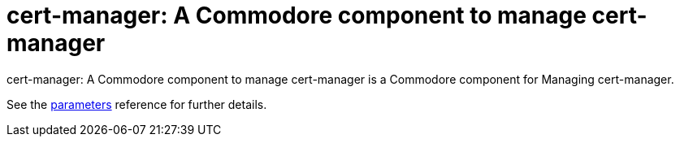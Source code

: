 = cert-manager: A Commodore component to manage cert-manager

{doctitle} is a Commodore component for Managing cert-manager.

See the xref:references/parameters.adoc[parameters] reference for further details.
